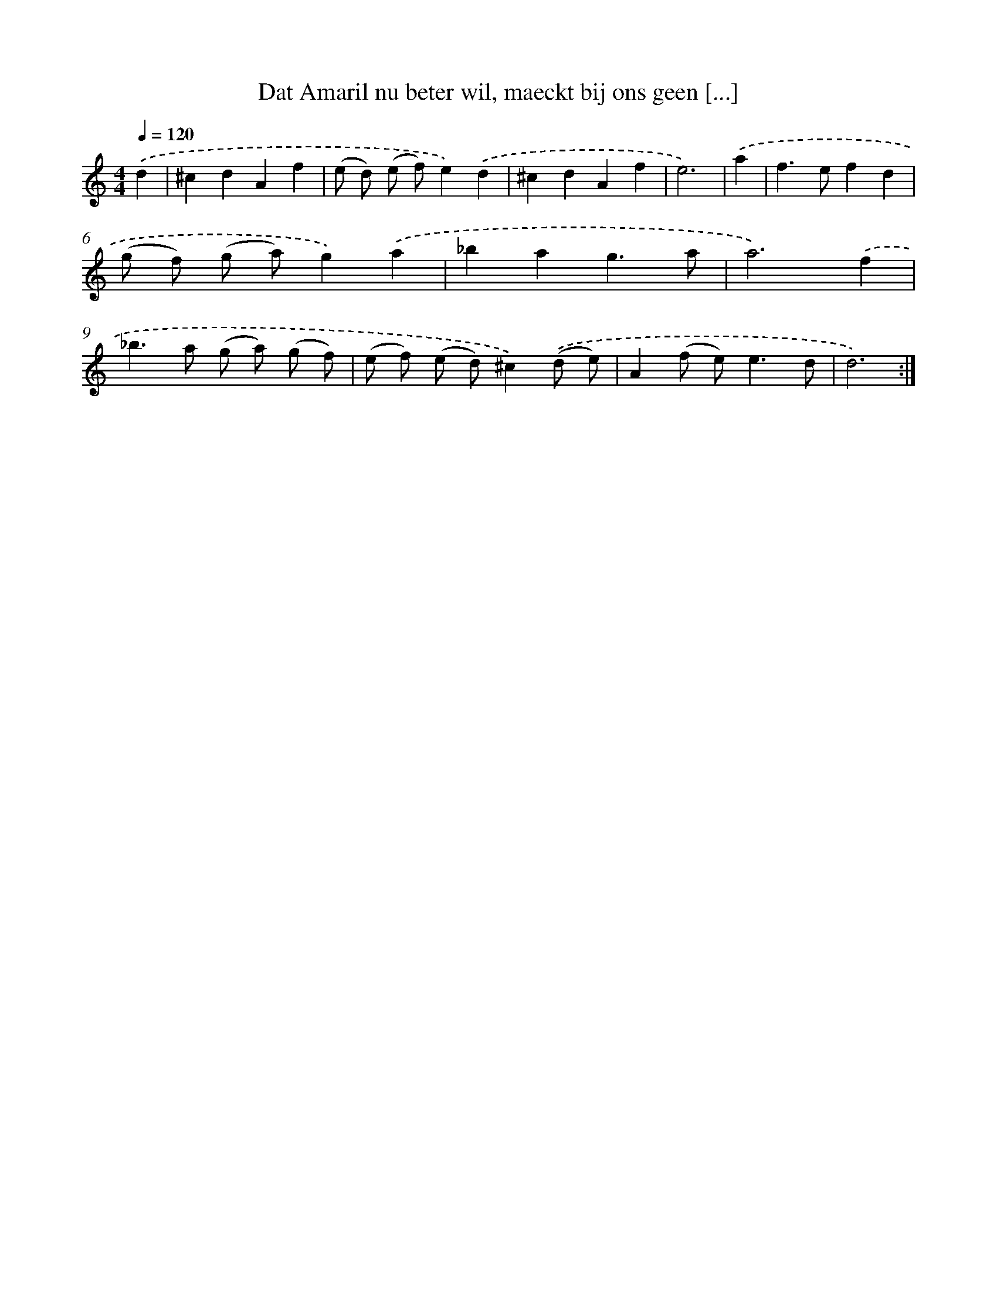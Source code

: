 X: 16664
T: Dat Amaril nu beter wil, maeckt bij ons geen [...]
%%abc-version 2.0
%%abcx-abcm2ps-target-version 5.9.1 (29 Sep 2008)
%%abc-creator hum2abc beta
%%abcx-conversion-date 2018/11/01 14:38:05
%%humdrum-veritas 2709332725
%%humdrum-veritas-data 2277358609
%%continueall 1
%%barnumbers 0
L: 1/4
M: 4/4
Q: 1/4=120
K: C clef=treble
.('d [I:setbarnb 1]|
^cdAf |
(e/ d/) (e/ f/)e).('d |
^cdAf |
e3) |
.('a [I:setbarnb 5]|
f>efd |
(g/ f/) (g/ a/)g).('a |
_bag3/a/ |
a3).('f |
_b>a (g/ a/) (g/ f/) |
(e/ f/) (e/ d/)^c).('(d/ e/) |
A(f/ e<)ed/ |
d3) :|]
